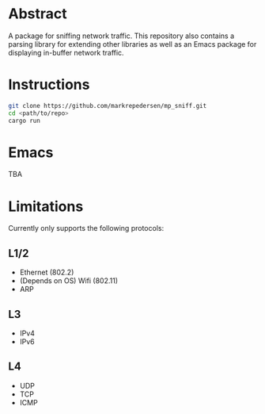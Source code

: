 * Abstract
A package for sniffing network traffic. This repository also contains a parsing library for extending other libraries as well as an Emacs package for displaying in-buffer network traffic.

* Instructions
#+begin_src bash
git clone https://github.com/markrepedersen/mp_sniff.git
cd <path/to/repo> 
cargo run
#+end_src

* Emacs
TBA

* Limitations
Currently only supports the following protocols:

** L1/2
- Ethernet (802.2)
- (Depends on OS) Wifi (802.11)
- ARP

** L3
- IPv4
- IPv6

** L4
- UDP
- TCP
- ICMP
